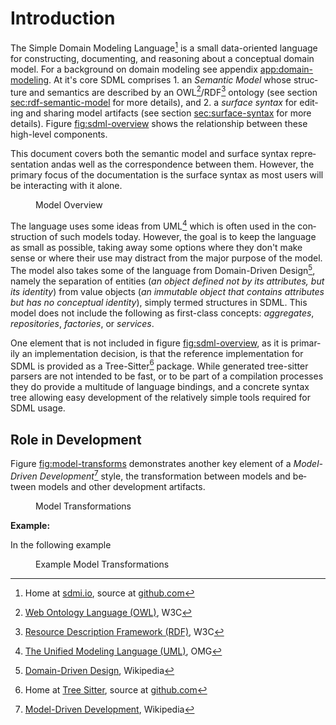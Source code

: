 #+LANGUAGE: en
#+STARTUP: overview hidestars inlineimages entitiespretty


* Introduction

The Simple Domain Modeling Language[fn:sdml] is a small data-oriented language for constructing, documenting, and
reasoning about a conceptual domain model. For a background on domain modeling see appendix [[app:domain-modeling]]. At it's
core SDML comprises 1. an /Semantic Model/ whose structure and semantics are described by an OWL[fn:owl]/RDF[fn:rdf]
ontology (see section [[sec:rdf-semantic-model]] for more details), and 2. a /surface syntax/ for editing and sharing model
artifacts (see section [[sec:surface-syntax]] for more details). Figure [[fig:sdml-overview]] shows the relationship between
these high-level components.

This document covers both the semantic model and surface syntax representation andas well as the correspondence between
them. However, the primary focus of the documentation is the surface syntax as most users will be interacting with it
alone.

#+NAME: fig:sdml-overview
#+BEGIN_SRC dot :file sdml-overview.png :exports results
digraph G {
  bgcolor="transparent";
  rankdir="LR";
  node [fontsize=10];
  edge [fontsize=9; fontcolor=darkgrey];

  instance [shape="note"; label="My Domain\nModel"];
  sdml [shape="ellipse"; label="Surface\nSyntax"];  
  semantics [shape="ellipse"; label="Semantic\nModel"];
  rdf [shape="ellipse"; label="RDF/OWL"];

  instance -> sdml [arrowhead="open"; label="expressed-in"];
  sdml -> semantics [arrowhead="open"; label="conforms-to"];
  semantics -> rdf [arrowhead="open"; label="expressed-in"];
}
#+END_SRC

#+CAPTION: Model Overview
#+RESULTS: fig:sdml-overview
[[file:sdml-overview.png]]

The language uses some ideas from UML[fn:uml] which is often used in the construction of such models today. However, the goal is
to keep the language as small as possible, taking away some options where they don't make sense or where their use may
distract from the major purpose of the model. The model also takes some of the language from Domain-Driven Design[fn:ddd],
namely the separation of entities (/an object defined not by its attributes, but its identity/) from value objects (/an
immutable object that contains attributes but has no conceptual identity/), simply termed structures in SDML. This model
does not include the following as first-class concepts: /aggregates/, /repositories/, /factories/, or /services/.

#+BEGIN_NOTE
One element that is not included in figure [[fig:sdml-overview]], as it is primarily an implementation decision, is
that the reference implementation for SDML is provided as a Tree-Sitter[fn:ts] package. While generated tree-sitter
parsers are not intended to be fast, or to be part of a compilation processes they do provide a multitude of language
bindings, and a concrete syntax tree allowing easy development of the relatively simple tools required for SDML usage.
#+END_NOTE

** Role in Development

Figure [[fig:model-transforms]] demonstrates another key element of a /Model-Driven Development/[fn:mdd] style, the transformation
between models and between models and other development artifacts.

#+NAME: fig:model-transforms
#+BEGIN_SRC dot :file model-transforms.png :exports results
digraph G {
  bgcolor="transparent";
  rankdir="LR";
  node [fontsize=10];
  edge [fontsize=9; fontcolor=darkgrey];

  semantics [shape="ellipse"; label="Semantic\nModel"];
  transform [shape="cds"; margin="0.2,0.2"; label="Transformation"];
  tsq [shape="ellipse"; label="Tree-Sitter\nQueries"];
  other [shape="ellipse"; style="dashed"; label="Implementation\nModel(s)"];

  semantics -> transform [label="source"];
  tsq -> transform [label="selections"];
  transform -> other [label="target"];
}
#+END_SRC

#+CAPTION: Model Transformations
#+RESULTS: fig:model-transforms
[[file:model-transforms.png]]

*Example:*

In the following example 

#+NAME: fig:example-transform
#+BEGIN_SRC dot :file example-transform.png :exports results
digraph G {
  bgcolor="transparent";
  rankdir="TD";
  node [fontsize=10];
  edge [fontsize=9; fontcolor=darkgrey];

  domain [shape=ellipse; label="Domain Model"];

  docs [shape=note; label="Documentation"];
  domain -> docs [label="transformer"];

  service [shape=ellipse; label="Service Definition"; style=dotted;];
  domain -> service [label="transformer"];

  smithy [shape=component; label="Smithy"];
  service -> smithy [label="transformer"];
  
  oas [shape=component; label="OpenAPI Spec"];
  smithy -> oas [label="transformer"];

  stubs [shape=component; label="Service Stubs"];
  smithy -> stubs [label="transformer"];

  client [shape=component; label="Client Library"];
  smithy -> client [label="transformer"];

  data [shape=ellipse; label="Data Definition"; style=dotted;];
  domain -> data [label="transformer"];

  dbsql [shape=component; label="SQL DDL"]; 
  data -> dbsql [label="transformer"];

  dbjson [shape=component; label="JSON Schema"];
  data -> dbjson [label="transformer"];
  
  message [shape=ellipse; label="Message Definition"; style=dotted;];
  domain -> message [label="transformer"];

  thrift [shape=ellipse; label="Apache Thrift"];
  message -> thrift [label="transformer"];
}
#+END_SRC

#+CAPTION: Example Model Transformations
#+RESULTS: fig:example-transform
[[file:example-transform.png]]

# ----- Footnotes

[fn:sdml] Home at [[https://sdml.io/][sdmi.io]], source at [[https://github.com/johnstonskj/tree-sitter-sdml][github.com]]

[fn:owl] [[https://www.w3.org/OWL/][Web Ontology Language (OWL)]], W3C

[fn:uml] [[http://www.uml.org/][The Unified Modeling Language (UML)]], OMG

[fn:rdf] [[https://www.w3.org/RDF/][Resource Description Framework (RDF)]], W3C

[fn:ddd] [[https://en.wikipedia.org/wiki/Domain-driven_design][Domain-Driven Design]], Wikipedia

[fn:mdd] [[https://en.wikipedia.org/wiki/Model-driven_engineering][Model-Driven Development]], Wikipedia

[fn:ts]  Home at [[https://tree-sitter.github.io/tree-sitter/][Tree Sitter]], source at [[https://github.com/tree-sitter/tree-sitter][github.com]]


